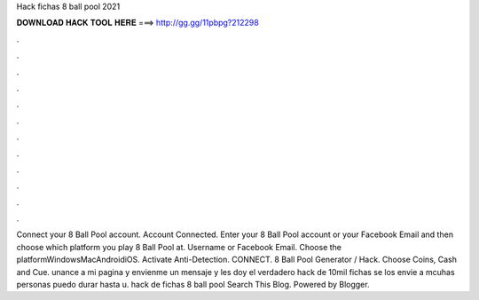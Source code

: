 Hack fichas 8 ball pool 2021

𝐃𝐎𝐖𝐍𝐋𝐎𝐀𝐃 𝐇𝐀𝐂𝐊 𝐓𝐎𝐎𝐋 𝐇𝐄𝐑𝐄 ===> http://gg.gg/11pbpg?212298

.

.

.

.

.

.

.

.

.

.

.

.

Connect your 8 Ball Pool account. Account Connected. Enter your 8 Ball Pool account or your Facebook Email and then choose which platform you play 8 Ball Pool at. Username or Facebook Email. Choose the platformWindowsMacAndroidiOS. Activate Anti-Detection. CONNECT. 8 Ball Pool Generator / Hack. Choose Coins, Cash and Cue. unance a mi pagina y envienme un mensaje y les doy el verdadero hack de 10mil fichas  se los envie a mcuhas personas puedo durar hasta u. hack de fichas 8 ball pool Search This Blog. Powered by Blogger.